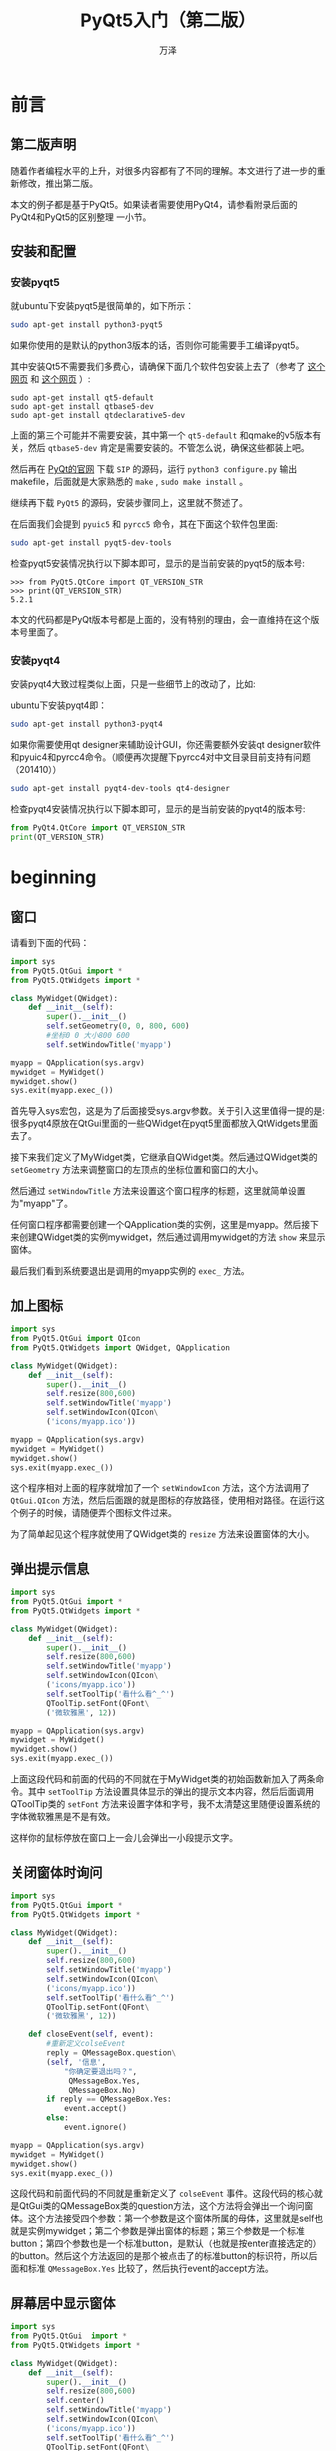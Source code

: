 #+LATEX_CLASS: article
#+LATEX_CLASS_OPTIONS:[11pt,oneside]
#+LATEX_HEADER: \usepackage{article}
#+LaTeX: \setcounter{secnumdepth}{0}

#+TITLE: PyQt5入门（第二版）
#+AUTHOR: 万泽
#+CREATOR: 编者:万泽(德山书生)
#+DESCRIPTION: 制作者邮箱：a358003542@gmail.com



* 前言
** 第二版声明
随着作者编程水平的上升，对很多内容都有了不同的理解。本文进行了进一步的重新修改，推出第二版。

本文的例子都是基于PyQt5。如果读者需要使用PyQt4，请参看附录后面的 PyQt4和PyQt5的区别整理 一小节。

** 安装和配置
*** 安装pyqt5
就ubuntu下安装pyqt5是很简单的，如下所示：
#+BEGIN_SRC sh
sudo apt-get install python3-pyqt5
#+END_SRC
如果你使用的是默认的python3版本的话，否则你可能需要手工编译pyqt5。

其中安装Qt5不需要我们多费心，请确保下面几个软件包安装上去了（参考了 [[http://askubuntu.com/questions/508503/whats-the-development-package-for-qt5-in-14-04][这个网页]] 和 [[http://askubuntu.com/questions/609238/error-pyqt5-requires-qt-v5-0-or-later][这个网页]] ）:
#+BEGIN_EXAMPLE
sudo apt-get install qt5-default
sudo apt-get install qtbase5-dev
sudo apt-get install qtdeclarative5-dev
#+END_EXAMPLE

上面的第三个可能并不需要安装，其中第一个 ~qt5-default~ 和qmake的v5版本有关，然后 ~qtbase5-dev~ 肯定是需要安装的。不管怎么说，确保这些都装上吧。

然后再在 [[https://www.riverbankcomputing.com/news][PyQt的官网]] 下载 ~SIP~ 的源码，运行 ~python3 configure.py~ 输出makefile，后面就是大家熟悉的 ~make~ , ~sudo make install~ 。

继续再下载 ~PyQt5~ 的源码，安装步骤同上，这里就不赘述了。


在后面我们会提到 ~pyuic5~ 和 ~pyrcc5~ 命令，其在下面这个软件包里面: 
#+BEGIN_SRC sh
sudo apt-get install pyqt5-dev-tools 
#+END_SRC

检查pyqt5安装情况执行以下脚本即可，显示的是当前安装的pyqt5的版本号:
#+BEGIN_EXAMPLE
>>> from PyQt5.QtCore import QT_VERSION_STR
>>> print(QT_VERSION_STR)
5.2.1
#+END_EXAMPLE

本文的代码都是PyQt版本号都是上面的，没有特别的理由，会一直维持在这个版本号里面了。

*** 安装pyqt4
安装pyqt4大致过程类似上面，只是一些细节上的改动了，比如:

ubuntu下安装pyqt4即：
#+BEGIN_SRC sh
sudo apt-get install python3-pyqt4
#+END_SRC


如果你需要使用qt designer来辅助设计GUI，你还需要额外安装qt designer软件和pyuic4和pyrcc4命令。（顺便再次提醒下pyrcc4对中文目录目前支持有问题（201410）） 
#+BEGIN_SRC sh
sudo apt-get install pyqt4-dev-tools qt4-designer
#+END_SRC


检查pyqt4安装情况执行以下脚本即可，显示的是当前安装的pyqt4的版本号:
#+BEGIN_SRC python
from PyQt4.QtCore import QT_VERSION_STR
print(QT_VERSION_STR)
#+END_SRC



* beginning
** 窗口
请看到下面的代码：
#+BEGIN_SRC python
import sys
from PyQt5.QtGui import *
from PyQt5.QtWidgets import *

class MyWidget(QWidget):
    def __init__(self):
        super().__init__()
        self.setGeometry(0, 0, 800, 600)
        #坐标0 0 大小800 600
        self.setWindowTitle('myapp')

myapp = QApplication(sys.argv)
mywidget = MyWidget()
mywidget.show()
sys.exit(myapp.exec_())
#+END_SRC

首先导入sys宏包，这是为了后面接受sys.argv参数。关于引入这里值得一提的是: 很多pyqt4原放在QtGui里面的一些QWidget在pyqt5里面都放入QtWidgets里面去了。

接下来我们定义了MyWidget类，它继承自QWidget类。然后通过QWidget类的 ~setGeometry~ 方法来调整窗口的左顶点的坐标位置和窗口的大小。

然后通过 ~setWindowTitle~ 方法来设置这个窗口程序的标题，这里就简单设置为"myapp"了。

任何窗口程序都需要创建一个QApplication类的实例，这里是myapp。然后接下来创建QWidget类的实例mywidget，然后通过调用mywidget的方法 ~show~ 来显示窗体。

最后我们看到系统要退出是调用的myapp实例的 ~exec_~ 方法。


** 加上图标
#+BEGIN_SRC python
import sys
from PyQt5.QtGui import QIcon
from PyQt5.QtWidgets import QWidget, QApplication

class MyWidget(QWidget):
    def __init__(self):
        super().__init__()
        self.resize(800,600)
        self.setWindowTitle('myapp')
        self.setWindowIcon(QIcon\
        ('icons/myapp.ico'))

myapp = QApplication(sys.argv)
mywidget = MyWidget()
mywidget.show()
sys.exit(myapp.exec_())
#+END_SRC

这个程序相对上面的程序就增加了一个 ~setWindowIcon~ 方法，这个方法调用了 ~QtGui.QIcon~ 方法，然后后面跟的就是图标的存放路径，使用相对路径。在运行这个例子的时候，请随便弄个图标文件过来。

为了简单起见这个程序就使用了QWidget类的 ~resize~ 方法来设置窗体的大小。


** 弹出提示信息
#+BEGIN_SRC python
import sys
from PyQt5.QtGui import *
from PyQt5.QtWidgets import *

class MyWidget(QWidget):
    def __init__(self):
        super().__init__()
        self.resize(800,600)
        self.setWindowTitle('myapp')
        self.setWindowIcon(QIcon\
        ('icons/myapp.ico'))
        self.setToolTip('看什么看^_^')
        QToolTip.setFont(QFont\
        ('微软雅黑', 12))

myapp = QApplication(sys.argv)
mywidget = MyWidget()
mywidget.show()
sys.exit(myapp.exec_())

#+END_SRC
上面这段代码和前面的代码的不同就在于MyWidget类的初始函数新加入了两条命令。其中 ~setToolTip~ 方法设置具体显示的弹出的提示文本内容，然后后面调用QToolTip类的 ~setFont~ 方法来设置字体和字号，我不太清楚这里随便设置系统的字体微软雅黑是不是有效。

这样你的鼠标停放在窗口上一会儿会弹出一小段提示文字。

** 关闭窗体时询问
#+BEGIN_SRC python
import sys
from PyQt5.QtGui import *
from PyQt5.QtWidgets import *

class MyWidget(QWidget):
    def __init__(self):
        super().__init__()
        self.resize(800,600)
        self.setWindowTitle('myapp')
        self.setWindowIcon(QIcon\
        ('icons/myapp.ico'))
        self.setToolTip('看什么看^_^')
        QToolTip.setFont(QFont\
        ('微软雅黑', 12))

    def closeEvent(self, event):
        #重新定义colseEvent
        reply = QMessageBox.question\
        (self, '信息',
            "你确定要退出吗？",
             QMessageBox.Yes,
             QMessageBox.No)
        if reply == QMessageBox.Yes:
            event.accept()
        else:
            event.ignore()

myapp = QApplication(sys.argv)
mywidget = MyWidget()
mywidget.show()
sys.exit(myapp.exec_())
#+END_SRC

这段代码和前面代码的不同就是重新定义了 ~colseEvent~ 事件。这段代码的核心就是QtGui类的QMessageBox类的question方法，这个方法将会弹出一个询问窗体。这个方法接受四个参数：第一个参数是这个窗体所属的母体，这里就是self也就是实例mywidget；第二个参数是弹出窗体的标题；第三个参数是一个标准button；第四个参数也是一个标准button，是默认（也就是按enter直接选定的）的button。然后这个方法返回的是那个被点击了的标准button的标识符，所以后面和标准 ~QMessageBox.Yes~
 比较了，然后执行event的accept方法。

** 屏幕居中显示窗体
#+BEGIN_SRC python
import sys
from PyQt5.QtGui  import *
from PyQt5.QtWidgets import *

class MyWidget(QWidget):
    def __init__(self):
        super().__init__()
        self.resize(800,600)
        self.center()
        self.setWindowTitle('myapp')
        self.setWindowIcon(QIcon\
        ('icons/myapp.ico'))
        self.setToolTip('看什么看^_^')
        QToolTip.setFont(QFont\
        ('微软雅黑', 12))

    def closeEvent(self, event):
        #重新定义colseEvent
        reply = QMessageBox.question\
        (self, '信息',
            "你确定要退出吗？",
             QMessageBox.Yes,
             QMessageBox.No)
        if reply == QMessageBox.Yes:
            event.accept()
        else:
            event.ignore()
     #center method
    def center(self):
        screen = QDesktopWidget().screenGeometry()
        size =  self.geometry()
        self.move((screen.width()-size.width())/2,\
         (screen.height()-size.height())/2)

myapp = QApplication(sys.argv)
mywidget = MyWidget()
mywidget.show()
sys.exit(myapp.exec_())
#+END_SRC
这个例子和前面相比改动是新建了一个 ~center~ 方法，接受一个实例，这里是mywidget。然后对这个实例也就是窗口的具体位置做一些调整。

QDesktopWidget类的 ~screenGeometry~ 方法返回一个量，这个量的width属性就是屏幕的宽度（按照pt像素计，比如1366×768，宽度就是1366），这个量的height属性就是屏幕的高度。

然后QWidget类的 ~geometry~ 方法同样返回一个量，这个量的width是这个窗体的宽度，这个量的height属性是这个窗体的高度。

然后调用QWidget类的move方法，这里是对mywidget这个实例作用。我们可以看到move方法的X，Y是从屏幕的坐标原点 (0,0) 开始计算的。第一个参数X表示向右移动了多少宽度，Y表示向下移动了多少高度。

整个函数的作用效果就是将这个窗体居中显示。


** QMainWindow类
QtGui.QMainWindow类提供应用程序主窗口，可以创建一个经典的拥有状态栏、工具栏和菜单栏的应用程序骨架。（之前使用的是QWidget类，现在换成QMainWindow类。）

前面第一个例子都是用的QtGui.QWidget类创建的一个窗体。关于QWidget和QMainWindow这两个类的区别 [[http://stackoverflow.com/questions/3298792/whats-the-difference-between-qmainwindow-and-qwidget-and-qdialog][根据这个网站]] 得出的结论是：QWdget类在Qt中是所有可画类的基础（这里的意思可能是窗体的基础吧。） 任何基于QWidget的类都可以作为独立窗体而显示出来而不需要母体（parent）。

QMainWindow类是针对主窗体一般需求而设计的，它预定义了菜单栏状态栏和其他widget（窗口小部件） 。因为它继承自QWidget，所以前面谈及的一些属性修改都适用于它。那么首先我们将之前的代码中的QWidget类换成QMainWindow类。

#+BEGIN_SRC python
import sys
from PyQt5.QtGui  import *
from PyQt5.QtWidgets import *

class MyWidget(QMainWindow):
    def __init__(self):
        super().__init__()
        self.resize(800,600)
        self.center()
        self.setWindowTitle('myapp')
        self.setWindowIcon(QIcon\
        ('icons/myapp.ico'))
        self.setToolTip('看什么看^_^')
        QToolTip.setFont(QFont\
        ('微软雅黑', 12))

    def closeEvent(self, event):
        #重新定义colseEvent
        reply = QMessageBox.question\
        (self, '信息',
            "你确定要退出吗？",
             QMessageBox.Yes,
             QMessageBox.No)
        if reply == QMessageBox.Yes:
            event.accept()
        else:
            event.ignore()
     #center method
    def center(self):
        screen = QDesktopWidget().screenGeometry()
        size =  self.geometry()
        self.move((screen.width()-size.width())/2,\
         (screen.height()-size.height())/2)

myapp = QApplication(sys.argv)
mywidget = MyWidget()
mywidget.show()
sys.exit(myapp.exec_())
#+END_SRC

现在程序运行情况良好，我们继续加点东西进去。


** 加上状态栏
#+BEGIN_SRC python
import sys
from PyQt5.QtGui  import *
from PyQt5.QtWidgets import *

class MainWindow(QMainWindow):
    def __init__(self):
        super().__init__()
        self.resize(800,600)
        self.center()
        self.setWindowTitle('myapp')
        self.setWindowIcon(QIcon\
        ('icons/myapp.ico'))
        self.setToolTip('看什么看^_^')
        QToolTip.setFont(QFont\
        ('微软雅黑', 12))

    def closeEvent(self, event):
        #重新定义colseEvent
        reply = QMessageBox.question\
        (self, '信息',
            "你确定要退出吗？",
             QMessageBox.Yes,
             QMessageBox.No)
        if reply == QMessageBox.Yes:
            event.accept()
        else:
            event.ignore()
     #center method
    def center(self):
        screen = QDesktopWidget().screenGeometry()
        size =  self.geometry()
        self.move((screen.width()-size.width())/2,\
         (screen.height()-size.height())/2)

myapp = QApplication(sys.argv)
mainwindow = MainWindow()
mainwindow.show()
mainwindow.statusBar().showMessage('程序已就绪...')
sys.exit(myapp.exec_())
#+END_SRC

这个程序和前面的区别在于最后倒数第二行，调用mainwindow这个QMainWindow类生成的实例的 ~statusBar~ 方法生成一个QStatusBar对象，然后调用QStatusBar类的 ~showMessage~ 方法来显示一段文字。

如果你希望这段代码在 ~__init__~ 方法里面，那么具体实现过程也与上面描述的类似。

** 加上菜单栏
#+BEGIN_SRC python
import sys

from PyQt5.QtGui  import *
from PyQt5.QtWidgets import *

class MainWindow(QMainWindow):
    def __init__(self):
        super().__init__()
        self.initUI()

    def initUI(self):
        self.resize(800,600)
        self.center()
        self.setWindowTitle('myapp')
        self.setWindowIcon(QIcon\
        ('icons/myapp.ico'))
    #菜单栏
        menu_control = self.menuBar().addMenu('Contorl')
        act_quit = menu_control.addAction('quit')
        act_quit.triggered.connect(self.close)

        menu_help = self.menuBar().addMenu('Help')
        act_about = menu_help.addAction('about...')
        act_about.triggered.connect(self.about)
        act_aboutqt = menu_help.addAction('aboutqt')
        act_aboutqt.triggered.connect(self.aboutqt)


    #状态栏
        self.statusBar().showMessage('程序已就绪...')
        self.show()

    def about(self):
        QMessageBox.about(self,"about this software","wise system")
    def aboutqt(self):
        QMessageBox.aboutQt(self)

    def closeEvent(self, event):
        #重新定义colseEvent
        reply = QMessageBox.question\
        (self, '信息',
            "你确定要退出吗？",
             QMessageBox.Yes,
             QMessageBox.No)
        if reply == QMessageBox.Yes:
            event.accept()
        else:
            event.ignore()
     #center method
    def center(self):
        screen = QDesktopWidget().screenGeometry()
        size =  self.geometry()
        self.move((screen.width()-size.width())/2,\
         (screen.height()-size.height())/2)

myapp = QApplication(sys.argv)
mainwindow = MainWindow()
sys.exit(myapp.exec_())
#+END_SRC
和上面讨论加上状态栏类似，这里用QMainWindow类的 ~menuBar~ 方法来获得一个菜单栏对象。然后用这个菜单栏对象的 ~addMenu~ 方法来创建一个新的菜单对象（QMenu类），addMenu方法里面的内容是新建菜单要显示的文本。

然后继续给之前的菜单对象加上动作，调用菜单对象的 ~addAction~ 方法，我们看到menuBar创建了一个菜单栏对象，然后使用addMenu方法创建了一个菜单，同时返回的是一个菜单对象，然后对这个菜单对象使用addAction方法，这个方法给菜单添加了一个动作，或者说一个item一个内容，然后addAction返回的是一个动作对象，然后对这个动作对象进行信号－槽机制连接，将其和一个函数连接起来了。

在这里这个动作对象，就是菜单的下拉选项，如果我们用鼠标点击一下的话，将会触发 ~triggered~ 信号，如果我们connect方法连接到某个槽上（或者某个你定义的函数），那么将会触发这个函数的执行。下面就信号－槽机制详细说明之。

** 信号－槽机制
GUI程序一般都引入一种事件和信号机制，well，简单来说就是一个循环程序，这个循环程序等到某个时刻程序会自动做某些事情比如刷新程序界面啊，或者扫描键盘鼠标之类的，等用户点击鼠标或者按了键盘之后，它会接受这个信号然后做出相应的反应。

所以你一定猜到了， ~close~ 函数可能就是要退出这个循环程序。我们调用主程序的 ~exec_~ 方法，就是开启这个循环程序。

pyqt4的旧的信号－槽连接语句我在这里忽略了，在这里值得提醒的是pyqt5已经不支持旧的信号－槽连接语句了。下面就新的语句说明之。

#+BEGIN_SRC python
act_exit.triggered.connect(self.close)
#+END_SRC

我们看到新的信号－槽机制语句变得更精简更易懂了。整个过程就是如我前面所述，某个对象发出了某个信号，然后用connect将这个信号和某个槽（或者你定义的某个函数）连接起来即形成了一个反射弧了。


这里的槽就是self主窗口实例的close方法，这个是主窗口自带的函数。

然后我们看到aboutqt和about函数。具体读者如果不懂请翻阅QMessageBox类的静态方法 ~about~ 和 ~aboutqt~ 。






** 如何查阅资料
*** 查看pydoc
如果要看python3的所有模块用help函数之后生成的信息，使用如下命令打开网页查看。

#+BEGIN_EXAMPLE
pydoc3  -b
#+END_EXAMPLE


如果要看python2的信息：
#+BEGIN_EXAMPLE
pydoc  -p 1234
#+END_EXAMPLE

这里-p 后面跟的是你的localhost的端口号，只要不被使用就行。


*** 相关网络资源
请参看本文最下面的参考资料部分。



* 信号－槽详解
考虑到pyqt5只支持新式信号－槽机制了，这里将新式信号－槽机制详细说明，由于新式信号－槽机制在pyqt4上也能正常运行，所以新来的程序员推荐都用新式信号－槽机制。下面只介绍新式的信号－槽机制。

信号(singal)可以连接无数多个槽(slot)，或者没有连接槽也没有问题，信号也可以连接其他的信号。正如前面所述，连接的基本语句形式如下： ~who.singal.connect(slot)~ 。比如说按钮最常见的内置信号 ~triggered~ ，而槽实际上就是某个函数，比如主窗体的 ~self.close~ 方法。

信号就是 ~QObject~ 的一个属性，pyqt的窗体有很多内置信号，你也可以定义自己的信号，这个后面再提及。信号还没和槽连接起来就只是一个属性，只有通过 ~connect~ 方法连接起来，信号－槽机制就建立起来了。类似的信号还有 ~disconnect~ 方法和 ~emit~ 方法。disconnect就是断开信号－槽机制，而emit就是激活那个信号。

pyqt很多内置信号和内置槽将GUI的事件驱动细节给隐藏了，如果你自己定义自己的信号或者槽可能对who.singal.connect(slot)这样简洁的形式如何完成工作的感到困惑。这里先简要地介绍一下。

信号都是类的一个属性，新的信号必须继承自QObject，然后由 ~PyQt5.QtCore.pyqtSingal~ （在pyqt4下是PyQt4.QtCore.pyqtSingal。）方法创建，这个方法接受的参数中最重要的是types类型，比如int，bool之类的，你可以认为这是信号传递的参数类型，但实际传递这些参数值的是emit方法。然后槽实际上就是经过特殊封装的函数，这些函数当然需要接受一些参数或者不接受参数，而这些参数具体的值传进来的是由emit方法执行的，然后我们通过who.singal.connect(slot)这样的形式将某个信号和某个槽连接起来，who的信号，然后信号类自带的连接方法，然后连接到slot某个函数上，在这里隐藏的一个重要细节就是emit方法，比如说你定义一个新的信号，需要将点击屏幕的具体x,y坐标发送出去，内置的信号－槽将这一机制都完成了，如果你自己定义的信号和槽的话，比如 ~pyqtSingal(int,int)~ ，发送给func(x,y)，具体x和y的值你需要通过emit(x,y)来发送。至于什么时候发送，已经发送的x,y值的获取，这应该又是另外一个信号－槽机制的细节。

请看下面这个例子：
#+BEGIN_SRC python
import sys
from PyQt5.QtWidgets import QHBoxLayout,QSlider,QSpinBox,QApplication,QWidget
from PyQt5.QtCore import Qt

app = QApplication(sys.argv)
window = QWidget()
window.setWindowTitle("enter your age")
spinBox = QSpinBox()
slider = QSlider(Qt.Horizontal)
spinBox.setRange(0,130)
slider.setRange(0,130)

spinBox.valueChanged.connect(slider.setValue)
slider.valueChanged.connect(spinBox.setValue)

spinBox.setValue(35)

layout = QHBoxLayout()
layout.addWidget(spinBox)
layout.addWidget(slider)


window.setLayout(layout)
window.show()

sys.exit(app.exec_())
#+END_SRC

第16行将spinBox的 ~valueChanged~ 信号和slider的 ~setValue~ 槽连接起来了，其中QSpinBox内置的 ~valueChanged~ 信号发射自带的一个参数就是改变后的值，这个值传递给了QSlider的内置槽 ~setValue~ ，从而将slider的值设置为新值。第17行如果slider的值发生了改变，那么会发送valueChanged信号，然后又传递给了spinBox，并执行了内置槽setValue，由于此时的值即为原值，这样spinBox内的值就没有发生改变了，如此程序不会陷入死循环。


** 自定义信号
正如前所述及自定义信号由PyQt5.QtCore.pyqtSingal（在pyqt4下是PyQt4.QtCore.pyqtSingal。）方法创建，具体格式如下：
#+BEGIN_SRC python
from PyQt5.QtCore import QObject, pyqtSignal

class Foo(QObject):
    closed = pyqtSignal()
    range_changed = pyqtSignal(int, int, name='rangeChanged')
#+END_SRC

上面Foo类里面自定义了一个新的信号，它必须是GObject的子类。然后定义了一个closed信号，没有接受任何参数。下面是range_changed信号，接受了一个int和一个int类型，然后这个信号的名字是rangeChanged，name选项是一个可选项，如果不填那么信号的名字就是range_changed。

信号还可以overload，不过似乎不太适合python。

注意信号必须定义为类的属性，同时必须是GObject的子类。


** 自定义槽
按照python格式自己定义的函数就是所谓的自定义槽了。不过推荐用pyqt的槽装饰器来定义槽。

#+BEGIN_SRC python
from PyQt4.QtCore import  pyqtSlot
    #1
    @pyqtSlot()
    def foo(self):
        pass
    #2
    @pyqtSlot(int, str)
    def foo(self, arg1, arg2):
        pass
    #3
    @pyqtSlot(int, name='bar')
    def foo(self, arg1):
        pass
    #4
    @pyqtSlot(int, result=int)
    def foo(self, arg1):
        pass
    #5
    @pyqtSlot(int, QObject)
    def foo(self, arg1):
        pass
#+END_SRC

上面的第一个例子定义了名叫foo的一个槽，然后不接受任何参数。第二个槽接受一个int类型的值和str类型的值。第三个槽名字叫做bar，接受一个int类型的值，第四个槽接受一个int类型的值，然后返回的是一个int类型的值，第五个操作接受一个int类型的值和一个GObject类型的值，此处应该暗指其他pyqt窗体类型都可以作为参数进行传递。

#+BEGIN_SRC python
    @pyqtSlot(int)
    @pyqtSlot('QString')
    def valueChanged(self, value):
        pass
#+END_SRC

这里定义了两个槽，名字都叫做valueChanged，一个接受int类型，一个接受QString类型，同前面信号的overload一样，在python中不推荐这么使用，还是明晰一点比较好。

** 发射信号
信号对象有emit方法用来发射信号，然后信号对象还有disconnect方法断开某个信号和槽的连接。

一个信号可以连接多个槽，多个信号可以连接同一个槽，一个信号可以与另外一个信号相连接。

下面通过一个例子详解自建信号还有自建槽并建立发射机制的情况。

#+BEGIN_SRC python
from PyQt5.QtWidgets import QDialog,QLabel,QLineEdit,QCheckBox,QPushButton,QHBoxLayout,QVBoxLayout,QApplication
from PyQt5.QtCore import  Qt ,pyqtSignal,QObject,pyqtSlot


class FindDialog(QDialog):
    findNext = pyqtSignal(str,Qt.CaseSensitivity)
    findPrevious = pyqtSignal(str,Qt.CaseSensitivity)

    def __init__(self,parent=None):
        super().__init__(parent)
        label = QLabel(self.tr("Find &what:"))
        self.lineEdit = QLineEdit()
        label.setBuddy(self.lineEdit)

        self.caseCheckBox=QCheckBox(self.tr("Match &case"))
        self.backwardCheckBox=QCheckBox(self.tr("Search &backward"))
        self.findButton = QPushButton(self.tr("&Find"))
        self.findButton.setDefault(True)
        self.findButton.setEnabled(False)
        closeButton=QPushButton(self.tr("Close"))

        self.lineEdit.textChanged.connect(self.enableFindButton)
        self.findButton.clicked.connect(self.findClicked)
        closeButton.clicked.connect(self.close)

        topLeftLayout=QHBoxLayout()
        topLeftLayout.addWidget(label)
        topLeftLayout.addWidget(self.lineEdit)
        leftLayout=QVBoxLayout()
        leftLayout.addLayout(topLeftLayout)
        leftLayout.addWidget(self.caseCheckBox)
        leftLayout.addWidget(self.backwardCheckBox)
        rightLayout = QVBoxLayout()
        rightLayout.addWidget(self.findButton)
        rightLayout.addWidget(closeButton)
        rightLayout.addStretch()
        mainLayout=QHBoxLayout()
        mainLayout.addLayout(leftLayout)
        mainLayout.addLayout(rightLayout)
        self.setLayout(mainLayout)

        self.setWindowTitle(self.tr("Find"))
        self.setFixedHeight(self.sizeHint().height())


    def enableFindButton(self,text):
        self.findButton.setEnabled(bool(text))
    @pyqtSlot()
    def findClicked(self):
        text = self.lineEdit.text()
        if self.caseCheckBox.isChecked():
            cs=Qt.CaseSensitive
        else:
            cs=Qt.CaseInsensitive

        if self.backwardCheckBox.isChecked():
            self.findPrevious.emit(text,cs)
        else:
            self.findNext.emit(text,cs)



if __name__ == '__main__':
    import sys
    app=QApplication(sys.argv)
    findDialog = FindDialog()
    def find(text,cs):
        print('find:',text,'cs',cs)
    def findp(text,cs):
        print('findp:',text,'cs',cs)

    findDialog.findNext.connect(find)
    findDialog.findPrevious.connect(findp)
    findDialog.show()
    sys.exit(app.exec_())
#+END_SRC

首先自建的信号必须是类的属性，然后这个类必须是QObject的子类，这里QDialog是继承自QObject的。请看到第9行和第10行，通过pyqtSignal函数来自建信号，此信号有两个参数，一个是str字符变量，一个是Qt.CaseSensitivity的枚举值。假设我们输入一些文字了，然后点击Find按钮，请看到第26行，点击之后将执行findClicked槽，按钮的clicked信号是不带参数的。所以后面定义的findClicked槽（简单的函数也可以）也没有任何参数。

findClicked槽的53-57行确定了当前的QLineEdit的text值和cs也就是大小写是否检查的状态。然后根据向前或者向后是否勾选来确定接下来要发送的信号。比如findNext信号调用emit方法，对应两个参数也传递过去了。而这个findNext正是我们前面自定义的信号，正是对应的两个参数类型。

我们再看到这里简单做了一个测试程序，70-73行定义了两个简单的函数，然后75，76行将findDialog的这两个信号和上面两个函数连接起来。于是当我们点击Find按钮，首先执行findClicked槽，然后假设这里发送了findNext信号（附带两个参数），然后信号又和find函数相连（参数传递给了find函数），然后执行find函数。整个过程就是这样的。


** 信号－槽机制的反思
在接下来Qt designer这一章也会详细讨论这个问题，我们使用Qt designer来设计和修改ui文件——对应程序中大部分的静态视图元素，主要的目的倒不是为了快速GUI程序编写，其实写代码也挺快的，主要的目的就是为了代码复用。当我们养成习惯，强迫自己程序中的静态视图元素都进入ui文件，这不仅增强了ui文件的复用性，而且也增强了剩下来的python代码的复用性。这其中很大一部分就是这里讨论的信号－槽机制的功劳。

当我们自定义的类加载好ui文件之后，该类里面的代码实际上就剩下两个工作：
1. 把本窗体的信号和槽都编写好
2. 把母窗体和子窗体和信号－槽接口写好。

一般程序的用户互动接口大多在最顶层，也就是用户一般喜欢在菜单栏找到所有可能对程序的控制，这些控制的实现函数如果放在都放在母窗体，那么整个程序的代码复用性会降到最低，而如果我们将这些实现函数分别移到和其视图窗体最紧密的窗体类中，那么不仅代码复用性会大大提高，而且这些槽或函数的编写也会简单很多。那么我们该如何组织这些信号和槽（实现函数）呢？我在这里提出组织学上的一些抽象原则：
1. 最小组织原则，凡是小组织能够自我实现的功能绝不上传到更大一级的组织中去。
2. 大组织对小组织元素的某些实现的引用，采用明文引用原则。比如说母窗体中有一个小窗体有一个编辑器，母窗体想要操控这个编辑器执行剪切操作，那么采用明文引用，也就是self.textEdit.cut。
3. 小组织对大组织属性的引用采用信号激活原则，比如说某个编辑器发生了内容修改，你可以自定义一个信号，该信号为标题修改信号，然后信号触发母窗体的某个方法，这样达到修改母窗体的标题的目的。而在母窗体中，只需要在声明是将小组织的信号和大组织的某个方法连接起来即可。


* 使用Qt designer
其实我们不一定要使用Qt designer，Qt desinger的目的主要不是为了快速绘制GUI，而是一种模块化编程思路。利用Qt designer在代码复用上ui文件只是很小的一部分，关键是将ui抽离之后，剩下的py文件里面定义的大多是信号和槽，其中槽就是函数，这些函数复用性是很高的。而对于不同的程序最大差异化的不分就是不同的信号和信号与槽之间的连接了。下面将通过一个timer计时器小程序简单演示下如何利用Qt designer快速Qt编程。



* 资源文件管理
** 资源管理
pyqt都用qrc文件来管理软件内部的资源文件（如图标文件，翻译文件等）。qrc文件的编写格式如下：
#+BEGIN_SRC xml
<!DOCTYPE RCC><RCC version="1.0">
<qresource>
    <file>images/copy.png</file>
</qresource>
</RCC>
#+END_SRC

qrc的编写还是很简单的，完全可以手工编写之。上面代码第三行的images/copy.png的意思就是qrc文件所在目录下的images文件夹，里面的copy.png文件。

qrc文件编写好了你需要运行如下命令
#+BEGIN_SRC sh
pyrcc5  wise.qrc  -o  wise_rc.py
#+END_SRC

这样将会输出一个wise_rc.py文件，你如果要使用里面的资源，首先
#+BEGIN_SRC python
import  wise_rc
#+END_SRC

然后引用路径如下 ' ~:/images/copy.png~ ' ，这样就可以使用该图标文件了。

上面是pyqt5的情况，对于pyqt4类似的有：
#+BEGIN_SRC sh
pyrcc4  wise.qrc  -o  wise_rc.py
#+END_SRC

值得一提的是pyrcc4还有一个额外的选项 ~-py3~ ，用于生成python3的代码。

推荐一个项目里面所有的资源文件都用一个qrc文件来管理。



* 配置文件管理
pyqt4和pyqt5里的QtCore子模块里提供了 *QSettings* 类来方便管理软件的配置文件。

** QSettings构造函数
一般先推荐把OrganizationName和ApplicationName设置好。

#+BEGIN_SRC python
    app.setOrganizationName("Wise")
    app.setApplicationName("wise")
#+END_SRC


然后接下来是构建一个QSettings对象。
#+BEGIN_SRC python
QSettings(parent)
#+END_SRC

在设置好组织名和软件名之后，如果如上简单 ~QSettings()~ 来创建一个配置文件对象，不带任何参数，parent取默认值，那么所谓的format取的默认值是 ~QSettings.NativeFormat~ ，然后所谓的scope取的默认值是 ~QSettings.UserScope~ 。这里的scope还有QSettings.SystemScope，这个和软件的配置文件权限有关，这里先略过了，一般就使用默认的UserScope吧。

fromat如果取默认的NativeFormat那么具体软件配置文件的安装目录如下：

- 如果是linux系统，比如上面的例子具体配置文件就是：
#+BEGIN_EXAMPLE
/home/wanze/.config/Wise/wise.conf
#+END_EXAMPLE

- 如果是windows系统，那么上面的例子具体就是： 
#+BEGIN_EXAMPLE
HKEY_CURRENT_USER\Software\Wise\wise
#+END_EXAMPLE

windows下配置是放在注册表里面的。

- 苹果系统还需要一个OrganizationDomain变量去set，然后苹果系统我非常不熟悉，这里略过了。


** IniFormat
如果你希望配置文件都以ini形式存储，那么你需要采取如下格式初始化配置文件对象：
#+BEGIN_EXAMPLE
self.settings = QSettings(QSettings.IniFormat,QSettings.UserScope,"Wise","wise")
#+END_EXAMPLE

这样配置文件就在这里： ~/home/wanze/.config/Wise/wise.ini~ 。这里是linux系统的情况，苹果系统略过，windows系统官方文档给出的是： ~%APPDATA%\Wise\wise.ini~ ，这个 ~%APPDATA%~ 我不清楚具体在哪里。

你可以通过调用 ~self.settings.fileName()~ 来查看该配置文件对象具体的路径所在。

推荐配置文件作为mainwindow实例的属性如上self.settings来确定，然后所有的子窗体都可以通过调用self来获得同一的配置文件对象。

*** ini文件存放DIY
如果你希望ini文件放在你喜欢的地方，下面是配置文件构造函数的第三种形式：
#+BEGIN_EXAMPLE
QSettings("wise.ini",QSettings.IniFormat)
#+END_EXAMPLE

第一个参数是你的配置文件名，第二个参数是format。如上相对路径的话则是从你目前软件运行时的文件夹算起。

你可以通过调用 ~settings.fileName()~ 来看看该配置文件的具体所在。

*** ini文件注意事项
ini文件是大小写不敏感的，所以尽量避免两个变量名相近只是大小写不同。

不要使用“\”和“/”。windows里\会转换成/，而“/”使用来表示配置文件中分组关系的。


** 存值和读值
配置文件对象建立之后你就可以很方便地存放一些值和读取值了。存值用 ~setValue~ 方法，取值用 ~value~ 方法。如下所示：
#+BEGIN_EXAMPLE
settings.setValue("editor/wrapMargin", 68)
margin = self.settings.value("editor/wrapMargin")
#+END_EXAMPLE

如果setValue的键在配置文件对象中已经存在，那么将更新值，如果要修改立即生效，可以使用 ~sync~ 方法，sync方法不接受参数，就是立即同步配置文件中的更新。

~value~ 方法第一个参数是“键”，第二个参数是可选值，也就是如果没找到这个键，那么将会返回的值。一般最好还是写上，否则可能配置文件不在了，你就会发生读取错误。


其他方法还有：
- contains :: 接受一个“键”，字符串对象，返回bool值，看看这个键是不是存在。
- remove :: 接受一个“键“，移除该键。
- allkeys :: 不接受参数，返回所有的“键“。
- clear :: 不接受参数，清除所有的“键”。



** 群组管理
#+BEGIN_EXAMPLE
settings.setValue("editor/wrapMargin", 68)
#+END_EXAMPLE

如上例子所示“/”表示数据结构中的分组，如果有很多值都有相同的前缀，也就是同属一组，那么可以使用beginGroup方法和endGroup方法来管理。如下所示：

#+BEGIN_EXAMPLE
settings.beginGroup("editor")
settings.setValue("wrapMargin", 68)
settings.engGroup()
#+END_EXAMPLE



* 布局管理
布局管理是GUI设计中不可回避的一个话题，这里详细讨论下pyqt的布局管理。正如前所述及，pyqt5用于布局管理的类都移到了QtWidgets子模块那里了，首先是最基本的 ~QHBoxLayout~ 和 ~QVBoxLayout~ 。

** QBoxLayout
~QHBoxLayout~ 和 ~QVBoxLayout~ 一个是横向排布，一个是竖向排布。它们的使用方法如下所示：

#+BEGIN_EXAMPLE
mainLayout=QHBoxLayout()
mainLayout.addWidget(button1)
mainLayout.addWidget(button2)
self.setLayout(mainLayout)
#+END_EXAMPLE


Layout对象就好像一个封装器，Layout里面还可以有Layout，当然还有其他一些窗体子单元，都通过 ~addWidget~ 方法来确立封装关系。最后主母窗口主要接受一个Layout对象，使用的是 ~setLayout~ 方法。

#+BEGIN_SRC python
from PyQt5.QtWidgets import QApplication,QWidget,QLabel,QVBoxLayout,QPushButton,QLineEdit, QMessageBox

class Form(QWidget):
    def __init__(self):
        super().__init__()
        nameLabel = QLabel("Name:")
        self.nameLine = QLineEdit()
        self.submitButton = QPushButton("Submit")
        bodyLayout = QVBoxLayout()
        bodyLayout.addWidget(nameLabel)
        bodyLayout.addWidget(self.nameLine)
        bodyLayout.addWidget(self.submitButton)

        self.submitButton.clicked.connect(self.submit)

        self.setLayout(bodyLayout)
        self.setWindowTitle("Hello Qt")
        self.show()

    def submit(self):
        name = self.nameLine.text()

        if name == "":
            QMessageBox.information(self, "Empty Field",
                                    "Please enter a name.")
            return
        else:
            QMessageBox.information(self, "Success!",
                                    "Hello %s!" % name)

if __name__ == '__main__':
    import sys
    app = QApplication(sys.argv)
    screen = Form()
    sys.exit(app.exec_())
#+END_SRC


pyqt4版本就是把头引入语句改成
#+BEGIN_EXAMPLE
from PyQt4.QtGui import ...
#+END_EXAMPLE




** addStretch方法
插入一个分隔符，也就是设计器里面的弹簧。

** QGridLayout
在tkinter中有个grid方法，也就是网格布局，同样pyqt中也有个网格布局对象QGridLayout。QGridLayout的用法和上面QBoxLayout类似，除了 *addWidget* 方法后面还可以接受两个额外的参数表示几行几列。

请看到下面的例子。这个例子很好地演示了QGridLayout的使用。其中 ~(i-1)//3~ 即该数对3取商，本来的1 2 3 4 5 6...将变成0 0 0 1 1 1 2 2 2...正好对应网格中的几行，而 ~(i-1)%3~ 即该数对3取余，本来的1 2 3 4 5 6...将变成0 1 2 0 1 2 0 1 2...正好对应网格中的几列的概念。

#+BEGIN_SRC python
from PyQt5.QtWidgets import QApplication,QWidget,QPushButton,QGridLayout

class Form(QWidget):
    def __init__(self):
        super().__init__()
        bodyLayout = QGridLayout()
        for i in range(1,10):
            button = QPushButton(str(i))
            bodyLayout.addWidget(button,(i-1)//3,(i-1)%3)
            print(i,(i-1)//3,(i-1)%3)
        self.setLayout(bodyLayout)
        self.setWindowTitle("the grid layout")
        self.show()


if __name__ == '__main__':
    import sys
    app = QApplication(sys.argv)
    screen = Form()
    sys.exit(app.exec_())
#+END_SRC


** QFormLayout
QFormLayout，表单布局，常用于提交某个配置信息的表单。

请看到下面的例子。这个例子来自pyqt5源码examples文件夹layouts文件夹里面的basiclayouts.py文件，做了简化主要用于演示表单布局。

#+BEGIN_SRC python
from PyQt5.QtWidgets import (QApplication, QDialog,QDialogButtonBox, QFormLayout, QGroupBox,QLabel, QLineEdit, QSpinBox,QVBoxLayout,QTextEdit)


class Dialog(QDialog):
    def __init__(self):
        super().__init__()
        self.createFormGroupBox()
        buttonBox = QDialogButtonBox(QDialogButtonBox.Ok | QDialogButtonBox.Cancel)
        buttonBox.accepted.connect(self.accept)
        buttonBox.rejected.connect(self.reject)
        mainLayout = QVBoxLayout()
        mainLayout.addWidget(self.formGroupBox)
        mainLayout.addWidget(buttonBox)
        self.setLayout(mainLayout)
        self.setWindowTitle("user info")

    def createFormGroupBox(self):
        self.formGroupBox = QGroupBox("your infomation")
        layout = QFormLayout()
        layout.addRow(QLabel("name:"), QLineEdit())
        layout.addRow("age:", QSpinBox())
        layout.addRow(QLabel("other infomation:"), QTextEdit())
        self.formGroupBox.setLayout(layout)


if __name__ == '__main__':
    import sys
    app = QApplication(sys.argv)
    dialog = Dialog()
    sys.exit(dialog.exec_())
#+END_SRC


这里 ~QDialog~ 类和 ~QDialogButtonBox~ 类我们且不去管他，QDialog类和下面的accept和reject方法有关，而QDialogButtonBox和最下面的两个按钮和绑定的喜好accepted和rejected有关。

然后我们看到下面创建表单的那个函数，其中 ~QGroupBox~ 也是一个窗体类型，带有标题。接下来就是QFormLayout表单布局的核心代码：
#+BEGIN_EXAMPLE
        layout = QFormLayout()
        layout.addRow(QLabel("name:"), QLineEdit())
        layout.addRow(QLabel("age:"), QSpinBox())
        layout.addRow(QLabel("other infomation:"), QTextEdit())
        self.formGroupBox.setLayout(layout)
#+END_EXAMPLE


我们看到前面的layout的创建和后面母窗体使用本layout的 ~setLayout~ 方法和前面两个布局都是类似的，除了表单布局是一行行的，它的方法不是addWidget，而是 ~addRow~ ，然后addRow方法严格意义上可以接受两个窗体类型（包括layout类型）， _另外第一个参数还可以是字符串，即显示的文字_ 。


* 快捷键和Tab键管理
** 什么是伙伴关系
一般是通过QLabel的setBuddy方法来关联某个输入窗体。然后QLabel有一个快捷键，当你按下这个快捷键，输入焦点就会转到这个QLabel对应的伙伴输入窗体上。

** 快捷键
QShortcut类

文本前用&会引入对应的Alt+w之类的快捷键。

然后QAction在初始化的时候有

然后QAction有方法



** QKeySequence
~QKeySequence~ 类在pyqt4和pyqt5中来自QtGui子模块，是快捷键的解决方案。比如可以直接引用 ~QKeySequence.Open~ 来表示快捷键Ctrl+O。可用的构造函数如下所示：

#+BEGIN_EXAMPLE
QKeySequence(QKeySequence.Print)
QKeySequence(tr("Ctrl+P"))
QKeySequence(tr("Ctrl+p"))
QKeySequence(Qt.CTRL + Qt.Key_P)
#+END_EXAMPLE


我不太喜欢第一种表达方式，不是任何软件都有打印操作，况且打印和某个快捷键之间并没有逻辑联系，只有程序员的个人使用经验，这是不小的记忆负担。我比较喜欢第四种写法，看上去意义更加清晰，Qt来自QtCore子模块。

字母按键就是类似 ~Qt.Key_W~ 这样的形式，Shift按键是Qt.SHIFT，Meta按键是Qt.META，CTRL按键是 ~Qt.CTRL~ ，ALT按键是 ~Qt.ALT~ 。

* 国际化支持
本小节参考资料除了官方文档之外还有[[http://plashless.wordpress.com/2014/02/01/internationalizing-python-pyqt-apps/][这个网站]] 。

这里指的pyqt的软件国际化支持主要是指i18n，也就是两种语言，英语和本土语言。其中软件的字符串都是英语，然后用 ~self.tr()~ 封装。

然后在你的项目里新建一个translations文件夹，新建如下一个小文件 ~wise.pro~ ，这里的wise是你的模块具体的名字，随意修改之。这个文件的内容简要如下：
#+BEGIN_EXAMPLE
SOURCES += ../main.py  ../__init__.py \
                ../Widgets/__init__.py

TRANSLATIONS += wise_zh_CN.ts
#+END_EXAMPLE

SOURCES 是你希望扫描的py文件，如果该文件有前面所说的self.tr()封装，那么里面的字符串pylupdate5工具就可以扫描出来。这里支持路径的相对表达。但是不支持glob语法。

第二个变量就是TRANSLATIONS就是你希望生成的目标翻译ts文件的文件名，一般是如下格式：
#+BEGIN_EXAMPLE
{PROJECT_NAME}_{QLocale.system().name()}.ts
#+END_EXAMPLE

其中PROJECT_NAME是你项目的名字，而QLocale.system().name()是你当前机器所用的目标语言简写，你可以在python3的eval模式下查看一下：
#+BEGIN_EXAMPLE
>>> from PyQt5.QtCore import QLocale
>>> QLocale.system().name()
'zh_CN'
#+END_EXAMPLE


然后你需要用pylupdate5小工具处理该pro文件：
#+BEGIN_SRC sh
pylupdate5 wise.pro
#+END_SRC


这样你就可以看到生成的 ~wise_zh_CH.ts~ 文件了，然后请确保安装了qt4-dev-tools，
#+BEGIN_SRC sh
sudo apt-get install qt4-dev-tools
#+END_SRC

这样你就可以双击打开ts文件，操作很简单，看见对应的英文单词，然后填上相应的中文解释。操作玩了点击发布，即看到生成的qm文件，或者使用命令行工具 *lrelease* 。

** 使用翻译文件
样例如下：
#+BEGIN_SRC python
from PyQt5.QtCore import QTranslator,QLocale
    myapp = QApplication(sys.argv)
    translator = QTranslator()
    if translator.load('wise_'+ QLocale.system().name()+'.qm',
        ":/translations/"):
        myapp.installTranslator(translator)
#+END_SRC

首先你需要构建一个QTranslator对象，然后调用该对象的方法load，这里第一个参数是要load的qm文件名，第二个参数是qm文件的路径，可以使用前面谈及的qrc引用路径。

最后你的主母窗口myapp使用installTranslator方法把这个QTranslator对象加进去即可。

** 使用qt官方翻译文件
有些qt窗体内部文字可能不好DIY，这时需要如上一样加载qt的官方翻译文件。代码如下所示：
#+BEGIN_SRC python
    translator_qt = QTranslator()
    if translator_qt.load('qt_'+ QLocale.system().name()+'.qm',":/translations/"):
#        print('i found qt')
        myapp.installTranslator(translator_qt)
#+END_SRC


这样你的主母窗口myapp现在需要加载两个翻译文件了。

官方qt翻译文件在qt源码的translations文件夹里面，可以如下通过git clone获取。
#+BEGIN_SRC sh
git clone https://gitorious.org/qt/qttranslations.git
#+END_SRC

ts文件如前所述用 *lrelease* 命令处理以下，或者直接用语言工具打开然后发布即可。



* 附录
** PyQt4和PyQt5的区别整理
- 很多pyqt4原放在QtGui里面的一些QWidget在pyqt5里面都放入QtWidgets里面去了。一个简单的解决兼容性问题的方案就是在pyqt4里面引入的时候写上:
#+BEGIN_EXAMPLE
from PyQt4.QtGui import *
#+END_EXAMPLE

在pyqt5里面引入的时候写上:
#+BEGIN_EXAMPLE
from PyQt5.QtGui import *
from PyQt5.QtWidgets import *
#+END_EXAMPLE

** 引用信号发射对象
~sender~ 方法来自GObject，所以一般Qt里的窗体对象都可以用。其用法主要在槽里面，调用 ~self.sender()~ ，即返回一个发射该信号从而调用该槽的对象。

** 菜单栏看不见？
不过可能你会遇到麻烦，我就折腾了好久，因为菜单栏总是显示不出来，然后才发现是系统环境的问题，我在GNOME下看不到pyqt5做的软件的菜单栏了，但是到Ubuntu默认的Unity环境下最上面的面板就是菜单栏了，这个值得说一下。

如果你在Unity环境（Ubuntu14.04）下，那么不需要做什么，如果你在gnome或者KDE上，那么qt5的菜单栏可能会显示不出来，你需要删除下面这个小东西。
#+BEGIN_SRC sh
sudo apt-get remove appmenu-qt5
#+END_SRC

把这个小软件删除，pyqt5上的菜单栏就能正常显示了，不过在unity环境下菜单栏不会显示在最上面的面板上了，而是常规的在图形GUI标题栏下面了。


** 参考资料
1. pyqt4教程，[[http://blog.cx125.com/books/PyQt4_Tutorial/][PyQt4_Tutorial]]

2. Rapid GUI Programming with Python and Qt , 书籍的源码

3. C++-GUI-Programming-with-Qt-4-Second Edition 书籍的源码

4. [[http://pyqt.sourceforge.net/Docs/PyQt4/classes.html][PyQt4各个类参考]]
